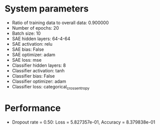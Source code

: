 #+STARTUP: showall
* System parameters
  - Ratio of training data to overall data: 0.900000
  - Number of epochs: 20
  - Batch size: 10
  - SAE hidden layers: 64-4-64
  - SAE activation: relu
  - SAE bias: False
  - SAE optimizer: adam
  - SAE loss: mse
  - Classifier hidden layers: 8
  - Classifier activation: tanh
  - Classifier bias: False
  - Classifier optimizer: adam
  - Classifier loss: categorical_crossentropy
* Performance
  - Dropout rate = 0.50: Loss = 5.827357e-01, Accuracy = 8.379838e-01
